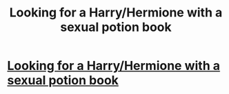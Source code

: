 #+TITLE: Looking for a Harry/Hermione with a sexual potion book

* [[/r/harrypotterfanfiction/comments/fp6us2/looking_for_a_harryhermione_with_a_secret_potion/][Looking for a Harry/Hermione with a sexual potion book]]
:PROPERTIES:
:Author: johndoethrow12
:Score: 1
:DateUnix: 1585205549.0
:DateShort: 2020-Mar-26
:FlairText: Request
:END:
